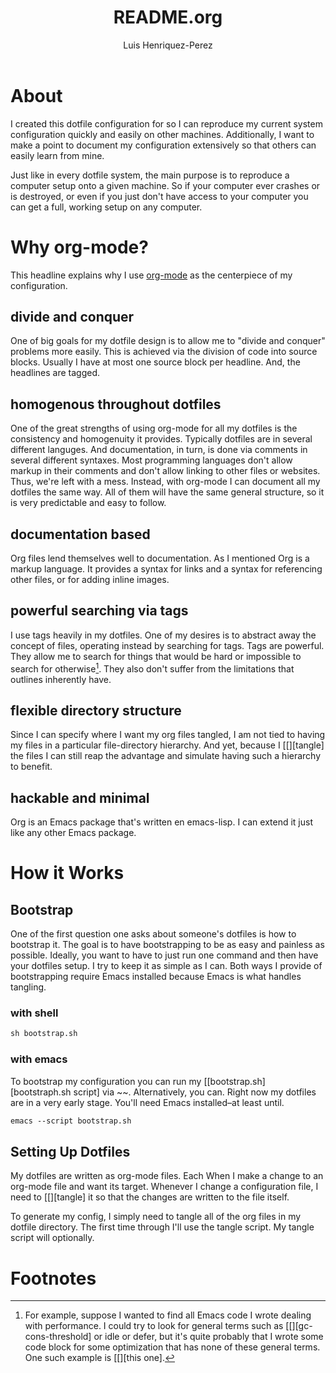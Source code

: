 #+title: README.org
#+author: Luis Henriquez-Perez
#+property: header-args :tangle no
#+tags: doc

[[file:multimedia/screenshots/dashboard.png]]

* About
:PROPERTIES:
:ID:       0cb3dfbc-4eb6-4918-8100-ab6073af9e0e
:END:

I created this dotfile configuration for so I can reproduce my current system
configuration quickly and easily on other machines. Additionally, I want to make
a point to document my configuration extensively so that others can easily learn
from mine.

Just like in every dotfile system, the main purpose is to reproduce a computer
setup onto a given machine. So if your computer ever crashes or is destroyed, or
even if you just don't have access to your computer you can get a full, working
setup on any computer.

* Why org-mode?
:PROPERTIES:
:ID:       45c846bf-5cbc-4437-af99-d9ec3b42cc2d
:END:

This headline explains why I use [[https://orgmode.org/][org-mode]] as the centerpiece of my configuration.

** divide and conquer
:PROPERTIES:
:ID:       a28eda39-f3e5-4e73-a380-4f44d27d9a07
:END:

One of big goals for my dotfile design is to allow me to "divide and conquer"
problems more easily. This is achieved via the division of code into source
blocks. Usually I have at most one source block per headline. And, the headlines
are tagged.

** homogenous throughout dotfiles
:PROPERTIES:
:ID:       b4906e21-20fd-4bb4-9f2f-e6e745d0b41e
:END:

One of the great strengths of using org-mode for all my dotfiles is the
consistency and homogenuity it provides. Typically dotfiles are in several
different languges. And documentation, in turn, is done via comments in several
different syntaxes. Most programming languages don't allow markup in their
comments and don't allow linking to other files or websites. Thus, we're left
with a mess. Instead, with org-mode I can document all my dotfiles the same way.
All of them will have the same general structure, so it is very predictable and
easy to follow.

** documentation based
:PROPERTIES:
:ID:       05a0ce02-8dbf-4e4a-9c45-2ce857fe4a2a
:END:

Org files lend themselves well to documentation. As I mentioned Org is a markup
language. It provides a syntax for links and a syntax for referencing other
files, or for adding inline images.

** powerful searching via tags
:PROPERTIES:
:ID:       7e0a68ef-5f9c-4017-97f2-2ea3454421e3
:END:

I use tags heavily in my dotfiles. One of my desires is to abstract away the
concept of files, operating instead by searching for tags. Tags are powerful.
They allow me to search for things that would be hard or impossible to search
for otherwise[fn:1]. They also don't suffer from the limitations that outlines
inherently have.

** flexible directory structure
:PROPERTIES:
:ID:       ff12f1ee-7c36-4385-9b67-eefbebc4c54d
:END:

Since I can specify where I want my org files tangled, I am not tied to having
my files in a particular file-directory hierarchy. And yet, because I
[[][tangle] the files I can still reap the advantage and simulate having such a
hierarchy to benefit.

** hackable and minimal
:PROPERTIES:
:ID:       bea7b6a6-e24a-41a4-9637-149c5f986685
:END:

Org is an Emacs package that's written en emacs-lisp. I can extend it just like
any other Emacs package.

* How it Works
:PROPERTIES:
:ID:       00e2ab6a-254a-4bf7-b44b-44555243d1cd
:END:

** Bootstrap
:PROPERTIES:
:ID:       e0d7acfa-0205-4cb2-b4ed-711340af250e
:END:

One of the first question one asks about someone's dotfiles is how to bootstrap
it. The goal is to have bootstrapping to be as easy and painless as possible.
Ideally, you want to have to just run one command and then have your dotfiles
setup. I try to keep it as simple as I can. Both ways I provide of bootstrapping
require Emacs installed because Emacs is what handles tangling.

*** with shell
:PROPERTIES:
:ID:       af7091c8-2af8-4ac8-b8e2-f796ca179f0a
:END:

#+begin_src emacs-lisp
sh bootstrap.sh
#+end_src

*** with emacs
:PROPERTIES:
:ID:       09da6062-f2d1-45b4-8eeb-985e428f26a7
:END:

To bootstrap my configuration you can run my [[bootstrap.sh][bootstraph.sh
script] via ~~. Alternatively, you can. Right now my dotfiles are in a very
early stage. You'll need Emacs installed--at least until.

#+begin_src emacs-lisp
emacs --script bootstrap.sh
#+end_src

** Setting Up Dotfiles
:PROPERTIES:
:ID:       5bb7ca90-711d-44ea-9272-cd8736ee9a2a
:END:

My dotfiles are written as org-mode files. Each When I make a change to an org-mode
file and want its target. Whenever I change a configuration file, I need to
[[][tangle] it so that the changes are written to the file itself.

To generate my config, I simply need to tangle all of the org files in my
dotfile directory. The first time through I'll use the tangle script. My tangle
script will optionally.

* Footnotes

[fn:1] For example, suppose I wanted to find all Emacs code I wrote dealing with
performance. I could try to look for general terms such as
[[][gc-cons-threshold] or idle or defer, but it's quite probably that I wrote
some code block for some optimization that has none of these general terms. One
such example is [[][this one].
